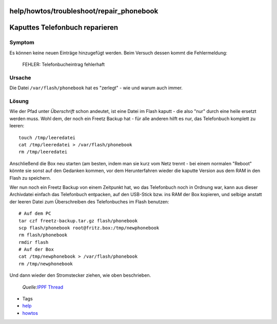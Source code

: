 help/howtos/troubleshoot/repair_phonebook
=========================================
.. _KaputtesTelefonbuchreparieren:

Kaputtes Telefonbuch reparieren
===============================

.. _Symptom:

Symptom
-------

Es können keine neuen Einträge hinzugefügt werden. Beim Versuch dessen
kommt die Fehlermeldung:

   FEHLER: Telefonbucheintrag fehlerhaft

.. _Ursache:

Ursache
-------

Die Datei ``/var/flash/phonebook`` hat es "zerlegt" - wie und warum auch
immer.

.. _Lösung:

Lösung
------

Wie der Pfad unter *Überschrift* schon andeutet, ist eine Datei im Flash
kaputt - die also "nur" durch eine heile ersetzt werden muss. Wohl dem,
der noch ein Freetz Backup hat - für alle anderen hilft es nur, das
Telefonbuch komplett zu leeren:

::

   touch /tmp/leeredatei
   cat /tmp/leeredatei > /var/flash/phonebook
   rm /tmp/leeredatei

Anschließend die Box neu starten (am besten, indem man sie kurz vom Netz
trennt - bei einem normalen "Reboot" könnte sie sonst auf den Gedanken
kommen, vor dem Herunterfahren wieder die kaputte Version aus dem RAM in
den Flash zu speichern.

Wer nun noch ein Freetz Backup von einem Zeitpunkt hat, wo das
Telefonbuch noch in Ordnung war, kann aus dieser Archivdatei einfach das
Telefonbuch entpacken, auf den USB-Stick bzw. ins RAM der Box kopieren,
und selbige anstatt der leeren Datei zum Überschreiben des Telefonbuches
im Flash benutzen:

::

   # Auf dem PC
   tar czf freetz-backup.tar.gz flash/phonebook
   scp flash/phonebook root@fritz.box:/tmp/newphonebook
   rm flash/phonebook
   rmdir flash
   # Auf der Box
   cat /tmp/newphonebook > /var/flash/phonebook
   rm /tmp/newphonebook

Und dann wieder den Stromstecker ziehen, wie oben beschrieben.

   *Quelle:*\ `​IPPF
   Thread <http://www.ip-phone-forum.de/showthread.php?t=176144>`__

-  Tags
-  `help <../../../help.html>`__
-  `howtos </tags/howtos>`__
